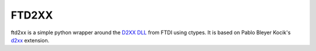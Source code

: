 ======
FTD2XX
======

ftd2xx is a simple python wrapper around the `D2XX DLL`_ from FTDI using
ctypes. It is based on Pablo Bleyer Kocik's d2xx_ extension.


.. _d2xx: http://bleyer.org/pyusb/
.. _D2XX DLL: http://www.ftdichip.com/Drivers/D2XX.htm

